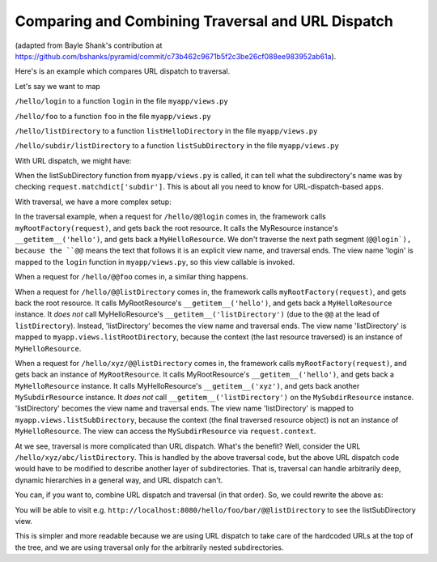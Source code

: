 Comparing and Combining Traversal and URL Dispatch
--------------------------------------------------

(adapted from Bayle Shank's contribution at
https://github.com/bshanks/pyramid/commit/c73b462c9671b5f2c3be26cf088ee983952ab61a).

Here's is an example which compares URL dispatch to traversal.

Let's say we want to map 

``/hello/login`` to a function ``login`` in the file ``myapp/views.py``

``/hello/foo`` to a function ``foo`` in the file ``myapp/views.py``

``/hello/listDirectory`` to a function ``listHelloDirectory`` in the file
``myapp/views.py``

``/hello/subdir/listDirectory`` to a function ``listSubDirectory`` in the
file ``myapp/views.py``

With URL dispatch, we might have:

.. code-block:: python
   :linenos:

    config.add_route('helloLogin', '/hello/login')
    config.add_route('helloFoo', '/hello/foo')
    config.add_route('helloList', '/hello/listDirectory')
    config.add_route('list', '/hello/{subdir}/listDirectory')

    config.add_view('myapp.views.login', route_name='helloLogin')
    config.add_view('myapp.views.foo', route_name='helloFoo')
    config.add_view('myapp.views.listHelloDirectory', route_name='helloList')
    config.add_view('myapp.views.listSubDirectory', route_name='list')

When the listSubDirectory function from ``myapp/views.py`` is called, it can
tell what the subdirectory's name was by checking
``request.matchdict['subdir']``.  This is about all you need to know for
URL-dispatch-based apps.

With traversal, we have a more complex setup:

.. code-block:: python
   :linenos:

    class MyResource(dict):
        def __init__(self, name, parent):
            self.__name__ = name
            self.__parent__ = parent

    class MySubdirResource(MyResource):
        def __init__(self, name, parent):
            self.__name__ = name
            self.__parent__ = parent
   
        # returns a MyResource object when the key is the name 
        # of a subdirectory
        def __getitem__(self, key):
            return MySubdirResource(key, self)
            
    class MyHelloResource(MySubdirResource):
        pass
   
    def myRootFactory(request):
        rootResource = MyResource('', None)
        helloResource = MyHelloResource('hello', rootResource)
        rootResource['hello'] = helloResource
        return rootResource
        
    config.add_view('myapp.views.login', name='login')
    config.add_view('myapp.views.foo', name='foo')
    config.add_view('myapp.views.listHelloDirectory', context=MyHelloResource, 
                    name='listDirectory')
    config.add_view('myapp.views.listSubDirectory', name='listDirectory')
   
In the traversal example, when a request for ``/hello/@@login`` comes in, the
framework calls ``myRootFactory(request)``, and gets back the root
resource. It calls the MyResource instance's ``__getitem__('hello')``, and
gets back a ``MyHelloResource``. We don't traverse the next path segment
(``@@login`), because the ``@@`` means the text that follows it is an
explicit view name, and traversal ends.  The view name 'login' is mapped to
the ``login`` function in ``myapp/views.py``, so this view callable is
invoked.

When a request for ``/hello/@@foo`` comes in, a similar thing happens.

When a request for ``/hello/@@listDirectory`` comes in, the framework calls
``myRootFactory(request)``, and gets back the root resource. It calls
MyRootResource's ``__getitem__('hello')``, and gets back a
``MyHelloResource`` instance. It *does not* call MyHelloResource's
``__getitem__('listDirectory')`` (due to the ``@@`` at the lead of
``listDirectory``).  Instead, 'listDirectory' becomes the view name and
traversal ends. The view name 'listDirectory' is mapped to
``myapp.views.listRootDirectory``, because the context (the last resource
traversed) is an instance of ``MyHelloResource``.

When a request for ``/hello/xyz/@@listDirectory`` comes in, the framework
calls ``myRootFactory(request)``, and gets back an instance of
``MyRootResource``. It calls MyRootResource's ``__getitem__('hello')``, and
gets back a ``MyHelloResource`` instance. It calls MyHelloResource's
``__getitem__('xyz')``, and gets back another ``MySubdirResource``
instance. It *does not* call ``__getitem__('listDirectory')`` on the
``MySubdirResource`` instance. 'listDirectory' becomes the view name and
traversal ends. The view name 'listDirectory' is mapped to
``myapp.views.listSubDirectory``, because the context (the final traversed
resource object) is not an instance of ``MyHelloResource``. The view can
access the ``MySubdirResource`` via ``request.context``.

At we see, traversal is more complicated than URL dispatch. What's the
benefit? Well, consider the URL ``/hello/xyz/abc/listDirectory``. This is
handled by the above traversal code, but the above URL dispatch code would
have to be modified to describe another layer of subdirectories. That is,
traversal can handle arbitrarily deep, dynamic hierarchies in a general way,
and URL dispatch can't.

You can, if you want to, combine URL dispatch and traversal (in that
order). So, we could rewrite the above as:

.. code-block:: python
   :linenos:

    class MyResource(dict):
        def __init__(self, name, parent):
            self.__name__ = name
            self.__parent__ = parent
            
        # returns a MyResource object unconditionally
        def __getitem__(self, key):
            return MyResource(key, self)

    def myRootFactory(request):
        return MyResource('', None)
     
    config = Configurator()

    config.add_route('helloLogin', '/hello/login')
    config.add_route('helloFoo', '/hello/foo')
    config.add_route('helloList', '/hello/listDirectory')
    config.add_route('list', '/hello/*traverse', factory=myRootFactory)

    config.add_view('myapp.views.login', route_name='helloLogin')
    config.add_view('myapp.views.foo', route_name='helloFoo')
    config.add_view('myapp.views.listHelloDirectory', route_name='helloList')
    config.add_view('myapp.views.listSubDirectory', route_name='list',
                    name='listDirectory')

You will be able to visit
e.g. ``http://localhost:8080/hello/foo/bar/@@listDirectory`` to see the
listSubDirectory view.

This is simpler and more readable because we are using URL dispatch to take
care of the hardcoded URLs at the top of the tree, and we are using traversal
only for the arbitrarily nested subdirectories.

